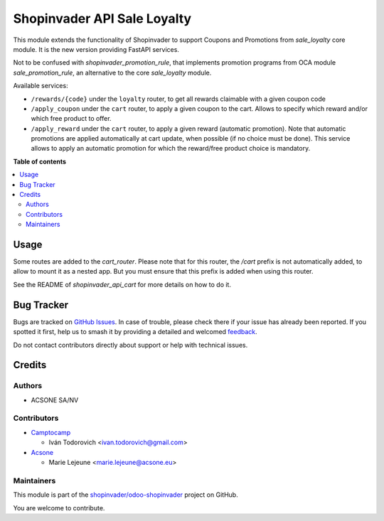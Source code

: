 ============================
Shopinvader API Sale Loyalty
============================

.. 
   !!!!!!!!!!!!!!!!!!!!!!!!!!!!!!!!!!!!!!!!!!!!!!!!!!!!
   !! This file is generated by oca-gen-addon-readme !!
   !! changes will be overwritten.                   !!
   !!!!!!!!!!!!!!!!!!!!!!!!!!!!!!!!!!!!!!!!!!!!!!!!!!!!
   !! source digest: sha256:e916026ad9c09ea36d81fd254db0a5f7fe7a36eeb76d1381744e0fabe20294fd
   !!!!!!!!!!!!!!!!!!!!!!!!!!!!!!!!!!!!!!!!!!!!!!!!!!!!

.. |badge1| image:: https://img.shields.io/badge/maturity-Beta-yellow.png
    :target: https://odoo-community.org/page/development-status
    :alt: Beta
.. |badge2| image:: https://img.shields.io/badge/licence-AGPL--3-blue.png
    :target: http://www.gnu.org/licenses/agpl-3.0-standalone.html
    :alt: License: AGPL-3
.. |badge3| image:: https://img.shields.io/badge/github-shopinvader%2Fodoo--shopinvader-lightgray.png?logo=github
    :target: https://github.com/shopinvader/odoo-shopinvader/tree/16.0/shopinvader_api_sale_loyalty
    :alt: shopinvader/odoo-shopinvader

|badge1| |badge2| |badge3|

This module extends the functionality of Shopinvader to support Coupons
and Promotions from `sale_loyalty` core module.
It is the new version providing FastAPI services.

Not to be confused with `shopinvader_promotion_rule`, that implements
promotion programs from OCA module `sale_promotion_rule`, an alternative
to the core `sale_loyalty` module.

Available services:

* ``/rewards/{code}`` under the ``loyalty`` router, to get all rewards claimable with a given coupon code
* ``/apply_coupon`` under the ``cart`` router, to apply a given coupon to the cart. Allows to specify which reward and/or which free product to offer.
* ``/apply_reward`` under the ``cart`` router, to apply a given reward (automatic promotion). Note that automatic promotions are applied automatically at cart update, when possible (if no choice must be done). This service allows to apply an automatic promotion for which the reward/free product choice is mandatory.

**Table of contents**

.. contents::
   :local:

Usage
=====

Some routes are added to the `cart_router`.
Please note that for this router, the `/cart` prefix is not automatically
added, to allow to mount it as a nested app.
But you must ensure that this prefix is added when using this router.

See the README of `shopinvader_api_cart` for more details on how to do it.

Bug Tracker
===========

Bugs are tracked on `GitHub Issues <https://github.com/shopinvader/odoo-shopinvader/issues>`_.
In case of trouble, please check there if your issue has already been reported.
If you spotted it first, help us to smash it by providing a detailed and welcomed
`feedback <https://github.com/shopinvader/odoo-shopinvader/issues/new?body=module:%20shopinvader_api_sale_loyalty%0Aversion:%2016.0%0A%0A**Steps%20to%20reproduce**%0A-%20...%0A%0A**Current%20behavior**%0A%0A**Expected%20behavior**>`_.

Do not contact contributors directly about support or help with technical issues.

Credits
=======

Authors
~~~~~~~

* ACSONE SA/NV

Contributors
~~~~~~~~~~~~

* `Camptocamp <https://www.camptocamp.com>`_

  * Iván Todorovich <ivan.todorovich@gmail.com>

* `Acsone <https://www.acsone.eu>`_

  * Marie Lejeune <marie.lejeune@acsone.eu>

Maintainers
~~~~~~~~~~~

This module is part of the `shopinvader/odoo-shopinvader <https://github.com/shopinvader/odoo-shopinvader/tree/16.0/shopinvader_api_sale_loyalty>`_ project on GitHub.

You are welcome to contribute.

